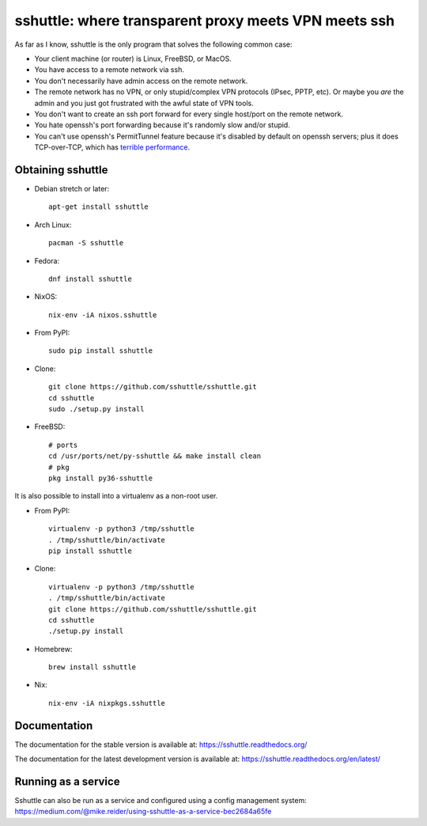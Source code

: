 sshuttle: where transparent proxy meets VPN meets ssh
=====================================================

As far as I know, sshuttle is the only program that solves the following
common case:

- Your client machine (or router) is Linux, FreeBSD, or MacOS.

- You have access to a remote network via ssh.

- You don't necessarily have admin access on the remote network.

- The remote network has no VPN, or only stupid/complex VPN
  protocols (IPsec, PPTP, etc). Or maybe you *are* the
  admin and you just got frustrated with the awful state of
  VPN tools.

- You don't want to create an ssh port forward for every
  single host/port on the remote network.

- You hate openssh's port forwarding because it's randomly
  slow and/or stupid.

- You can't use openssh's PermitTunnel feature because
  it's disabled by default on openssh servers; plus it does
  TCP-over-TCP, which has `terrible performance`_.
  
.. _terrible performance: https://sshuttle.readthedocs.io/en/stable/how-it-works.html

Obtaining sshuttle
------------------

- Debian stretch or later::

      apt-get install sshuttle
      
- Arch Linux::

      pacman -S sshuttle

- Fedora::

      dnf install sshuttle

- NixOS::

      nix-env -iA nixos.sshuttle

- From PyPI::

      sudo pip install sshuttle

- Clone::

      git clone https://github.com/sshuttle/sshuttle.git
      cd sshuttle
      sudo ./setup.py install

- FreeBSD::

      # ports
      cd /usr/ports/net/py-sshuttle && make install clean
      # pkg
      pkg install py36-sshuttle

It is also possible to install into a virtualenv as a non-root user.

- From PyPI::

      virtualenv -p python3 /tmp/sshuttle
      . /tmp/sshuttle/bin/activate
      pip install sshuttle

- Clone::

      virtualenv -p python3 /tmp/sshuttle
      . /tmp/sshuttle/bin/activate
      git clone https://github.com/sshuttle/sshuttle.git
      cd sshuttle
      ./setup.py install

- Homebrew::

      brew install sshuttle

- Nix::

      nix-env -iA nixpkgs.sshuttle


Documentation
-------------
The documentation for the stable version is available at:
https://sshuttle.readthedocs.org/

The documentation for the latest development version is available at:
https://sshuttle.readthedocs.org/en/latest/


Running as a service
--------------------
Sshuttle can also be run as a service and configured using a config management system: 
https://medium.com/@mike.reider/using-sshuttle-as-a-service-bec2684a65fe

